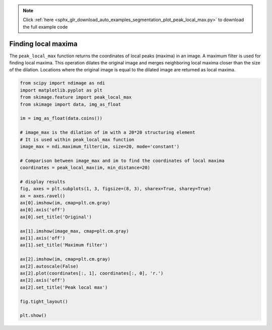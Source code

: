 .. note::
    :class: sphx-glr-download-link-note

    Click :ref:`here <sphx_glr_download_auto_examples_segmentation_plot_peak_local_max.py>` to download the full example code
.. rst-class:: sphx-glr-example-title

.. _sphx_glr_auto_examples_segmentation_plot_peak_local_max.py:


====================
Finding local maxima
====================

The ``peak_local_max`` function returns the coordinates of local peaks (maxima)
in an image. A maximum filter is used for finding local maxima. This operation
dilates the original image and merges neighboring local maxima closer than the
size of the dilation. Locations where the original image is equal to the
dilated image are returned as local maxima.


.. image:: /auto_examples/segmentation/images/sphx_glr_plot_peak_local_max_001.png
    :class: sphx-glr-single-img





.. code-block:: default

    from scipy import ndimage as ndi
    import matplotlib.pyplot as plt
    from skimage.feature import peak_local_max
    from skimage import data, img_as_float

    im = img_as_float(data.coins())

    # image_max is the dilation of im with a 20*20 structuring element
    # It is used within peak_local_max function
    image_max = ndi.maximum_filter(im, size=20, mode='constant')

    # Comparison between image_max and im to find the coordinates of local maxima
    coordinates = peak_local_max(im, min_distance=20)

    # display results
    fig, axes = plt.subplots(1, 3, figsize=(8, 3), sharex=True, sharey=True)
    ax = axes.ravel()
    ax[0].imshow(im, cmap=plt.cm.gray)
    ax[0].axis('off')
    ax[0].set_title('Original')

    ax[1].imshow(image_max, cmap=plt.cm.gray)
    ax[1].axis('off')
    ax[1].set_title('Maximum filter')

    ax[2].imshow(im, cmap=plt.cm.gray)
    ax[2].autoscale(False)
    ax[2].plot(coordinates[:, 1], coordinates[:, 0], 'r.')
    ax[2].axis('off')
    ax[2].set_title('Peak local max')

    fig.tight_layout()

    plt.show()


.. rst-class:: sphx-glr-timing

   **Total running time of the script:** ( 0 minutes  0.175 seconds)


.. _sphx_glr_download_auto_examples_segmentation_plot_peak_local_max.py:


.. only :: html

 .. container:: sphx-glr-footer
    :class: sphx-glr-footer-example



  .. container:: sphx-glr-download

     :download:`Download Python source code: plot_peak_local_max.py <plot_peak_local_max.py>`



  .. container:: sphx-glr-download

     :download:`Download Jupyter notebook: plot_peak_local_max.ipynb <plot_peak_local_max.ipynb>`


.. only:: html

 .. rst-class:: sphx-glr-signature

    `Gallery generated by Sphinx-Gallery <https://sphinx-gallery.readthedocs.io>`_
